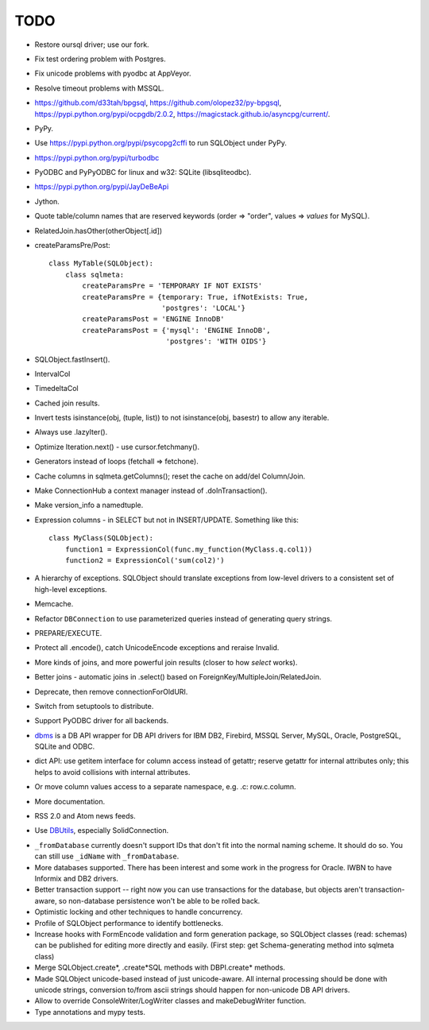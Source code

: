 TODO
----

* Restore oursql driver; use our fork.

* Fix test ordering problem with Postgres.

* Fix unicode problems with pyodbc at AppVeyor.

* Resolve timeout problems with MSSQL.

* https://github.com/d33tah/bpgsql,
  https://github.com/olopez32/py-bpgsql,
  https://pypi.python.org/pypi/ocpgdb/2.0.2,
  https://magicstack.github.io/asyncpg/current/.

* PyPy.

* Use https://pypi.python.org/pypi/psycopg2cffi to run SQLObject
  under PyPy.

* https://pypi.python.org/pypi/turbodbc

* PyODBC and PyPyODBC for linux and w32: SQLite (libsqliteodbc).

* https://pypi.python.org/pypi/JayDeBeApi

* Jython.

* Quote table/column names that are reserved keywords (order => "order",
  values => `values` for MySQL).

* RelatedJoin.hasOther(otherObject[.id])

* createParamsPre/Post::

    class MyTable(SQLObject):
        class sqlmeta:
            createParamsPre = 'TEMPORARY IF NOT EXISTS'
            createParamsPre = {temporary: True, ifNotExists: True,
                               'postgres': 'LOCAL'}
            createParamsPost = 'ENGINE InnoDB'
            createParamsPost = {'mysql': 'ENGINE InnoDB',
                                'postgres': 'WITH OIDS'}

* SQLObject.fastInsert().

* IntervalCol

* TimedeltaCol

* Cached join results.

* Invert tests isinstance(obj, (tuple, list)) to not isinstance(obj,
  basestr) to allow any iterable.

* Always use .lazyIter().

* Optimize Iteration.next() - use cursor.fetchmany().

* Generators instead of loops (fetchall => fetchone).

* Cache columns in sqlmeta.getColumns(); reset the cache on add/del
  Column/Join.

* Make ConnectionHub a context manager instead of .doInTransaction().

* Make version_info a namedtuple.

* Expression columns - in SELECT but not in INSERT/UPDATE. Something like
  this::

    class MyClass(SQLObject):
        function1 = ExpressionCol(func.my_function(MyClass.q.col1))
        function2 = ExpressionCol('sum(col2)')

* A hierarchy of exceptions. SQLObject should translate exceptions from
  low-level drivers to a consistent set of high-level exceptions.

* Memcache.

* Refactor ``DBConnection`` to use parameterized queries instead of
  generating query strings.

* PREPARE/EXECUTE.

* Protect all .encode(), catch UnicodeEncode exceptions and reraise
  Invalid.

* More kinds of joins, and more powerful join results (closer to how
  `select` works).

* Better joins - automatic joins in .select() based on
  ForeignKey/MultipleJoin/RelatedJoin.

* Deprecate, then remove connectionForOldURI.

* Switch from setuptools to distribute.

* Support PyODBC driver for all backends.

* `dbms <https://pypi.python.org/pypi/dbms>`_ is a DB API wrapper for DB
  API drivers for IBM DB2, Firebird, MSSQL Server, MySQL, Oracle,
  PostgreSQL, SQLite and ODBC.

* dict API: use getitem interface for column access instead of getattr;
  reserve getattr for internal attributes only; this helps to avoid
  collisions with internal attributes.

* Or move column values access to a separate namespace, e.g. .c:
  row.c.column.

* More documentation.

* RSS 2.0 and Atom news feeds.

* Use DBUtils_, especially SolidConnection.

.. _DBUtils: https://pypi.python.org/pypi/DBUtils

* ``_fromDatabase`` currently doesn't support IDs that don't fit into the
  normal naming scheme.  It should do so.  You can still use ``_idName``
  with ``_fromDatabase``.

* More databases supported.  There has been interest and some work in the
  progress for Oracle. IWBN to have Informix and DB2 drivers.

* Better transaction support -- right now you can use transactions for the
  database, but objects aren't transaction-aware, so non-database
  persistence won't be able to be rolled back.

* Optimistic locking and other techniques to handle concurrency.

* Profile of SQLObject performance to identify bottlenecks.

* Increase hooks with FormEncode validation and form generation package, so
  SQLObject classes (read: schemas) can be published for editing more
  directly and easily.  (First step: get Schema-generating method into
  sqlmeta class)

* Merge SQLObject.create*, .create*SQL methods with DBPI.create* methods.

* Made SQLObject unicode-based instead of just unicode-aware. All internal
  processing should be done with unicode strings, conversion to/from ascii
  strings should happen for non-unicode DB API drivers.

* Allow to override ConsoleWriter/LogWriter classes and makeDebugWriter
  function.

* Type annotations and mypy tests.

.. image:: https://sourceforge.net/sflogo.php?group_id=74338&type=10
   :target: https://sourceforge.net/projects/sqlobject
   :class: noborder
   :align: center
   :height: 15
   :width: 80
   :alt: Get SQLObject at SourceForge.net. Fast, secure and Free Open Source software downloads
